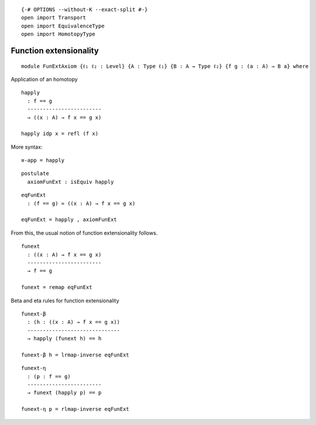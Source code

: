 ::

   {-# OPTIONS --without-K --exact-split #-}
   open import Transport
   open import EquivalenceType
   open import HomotopyType

Function extensionality
-----------------------

::

   module FunExtAxiom {ℓ₁ ℓ₂ : Level} {A : Type ℓ₁} {B : A → Type ℓ₂} {f g : (a : A) → B a} where

Application of an homotopy

::

     happly
       : f == g
       ------------------------
       → ((x : A) → f x == g x)

     happly idp x = refl (f x)

More syntax:

::

     ≡-app = happly

::

     postulate
       axiomFunExt : isEquiv happly

::

     eqFunExt
       : (f == g) ≃ ((x : A) → f x == g x)

     eqFunExt = happly , axiomFunExt

From this, the usual notion of function extensionality follows.

::

     funext
       : ((x : A) → f x == g x)
       ------------------------
       → f == g

     funext = remap eqFunExt

Beta and eta rules for function extensionality

::

     funext-β
       : (h : ((x : A) → f x == g x))
       ------------------------------
       → happly (funext h) == h

     funext-β h = lrmap-inverse eqFunExt

::

     funext-η
       : (p : f == g)
       ------------------------
       → funext (happly p) == p

     funext-η p = rlmap-inverse eqFunExt
